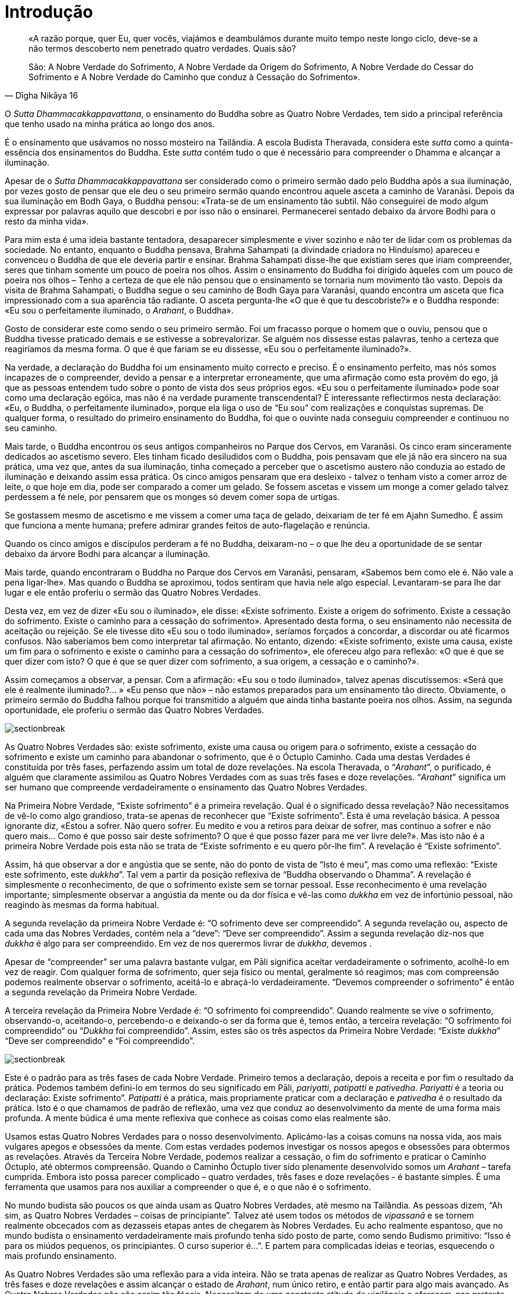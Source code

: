 [[introduction]]
= Introdução

[quote, Dīgha Nikāya 16, role=quote]
____
«A razão porque, quer Eu, quer vocês, viajámos e
deambulámos durante muito tempo neste longo ciclo, deve-se a não termos
descoberto nem penetrado quatro verdades. Quais são?

São: A Nobre Verdade do Sofrimento, A Nobre Verdade da Origem do
Sofrimento, A Nobre Verdade do Cessar do Sofrimento e A Nobre Verdade do
Caminho que conduz à Cessação do Sofrimento».
____

O _Sutta Dhammacakkappavattana_, o ensinamento do Buddha sobre as Quatro
Nobre Verdades, tem sido a principal referência que tenho usado na minha
prática ao longo dos anos.

É o ensinamento que usávamos no nosso mosteiro na Tailândia. A escola
Budista Theravada, considera este _sutta_ como a quinta-essência dos
ensinamentos do Buddha. Este _sutta_ contém tudo o que é necessário para
compreender o Dhamma e alcançar a iluminação.

Apesar de o _Sutta Dhammacakkappavattana_ ser considerado como o
primeiro sermão dado pelo Buddha após a sua iluminação, por vezes gosto
de pensar que ele deu o seu primeiro sermão quando encontrou aquele
asceta a caminho de Varanāsi. Depois da sua iluminação em Bodh Gaya, o
Buddha pensou: «Trata-se de um ensinamento tão subtil. Não conseguirei
de modo algum expressar por palavras aquilo que descobri e por isso não
o ensinarei. Permanecerei sentado debaixo da árvore Bodhi para o resto
da minha vida».

Para mim esta é uma ideia bastante tentadora, desaparecer simplesmente e
viver sozinho e não ter de lidar com os problemas da sociedade. No
entanto, enquanto o Buddha pensava, Brahma Sahampati (a divindade
criadora no Hinduísmo) apareceu e convenceu o Buddha de que ele deveria
partir e ensinar. Brahma Sahampati disse-lhe que existiam seres que
iriam compreender, seres que tinham somente um pouco de poeira nos
olhos. Assim o ensinamento do Buddha foi dirigido àqueles com um pouco
de poeira nos olhos – Tenho a certeza de que ele não pensou que o
ensinamento se tornaria num movimento tão vasto. Depois da visita de
Brahma Sahampati, o Buddha segue o seu caminho de Bodh Gaya para
Varanāsi, quando encontra um asceta que fica impressionado com a sua
aparência tão radiante. O asceta pergunta-lhe «O que é que tu
descobriste?» e o Buddha responde: «Eu sou o perfeitamente iluminado, o
_Arahant_, o Buddha».

Gosto de considerar este como sendo o seu primeiro sermão. Foi um
fracasso porque o homem que o ouviu, pensou que o Buddha tivesse
praticado demais e se estivesse a sobrevalorizar. Se alguém nos dissesse
estas palavras, tenho a certeza que reagiríamos da mesma forma. O que é
que fariam se eu dissesse, «Eu sou o perfeitamente iluminado?».

Na verdade, a declaração do Buddha foi um ensinamento muito correcto e
preciso. É o ensinamento perfeito, mas nós somos incapazes de o
compreender, devido a pensar e a interpretar erroneamente, que uma
afirmação como esta provém do ego, já que as pessoas entendem tudo sobre
o ponto de vista dos seus próprios egos. «Eu sou o perfeitamente
iluminado» pode soar como uma declaração egóica, mas não é na verdade
puramente transcendental? É interessante reflectirmos nesta declaração:
«Eu, o Buddha, o perfeitamente iluminado», porque ela liga o uso de “Eu
sou” com realizações e conquistas supremas. De qualquer forma, o
resultado do primeiro ensinamento do Buddha, foi que o ouvinte nada
conseguiu compreender e continuou no seu caminho.

Mais tarde, o Buddha encontrou os seus antigos companheiros no Parque
dos Cervos, em Varanāsi. Os cinco eram sinceramente dedicados ao
ascetismo severo. Eles tinham ficado desiludidos com o Buddha, pois
pensavam que ele já não era sincero na sua prática, uma vez que, antes
da sua iluminação, tinha começado a perceber que o ascetismo austero não
conduzia ao estado de iluminação e deixando assim essa prática. Os cinco
amigos pensaram que era desleixo - talvez o tenham visto a comer arroz
de leite, o que hoje em dia, pode ser comparado a comer um gelado. Se
fossem ascetas e vissem um monge a comer gelado talvez perdessem a fé
nele, por pensarem que os monges só devem comer sopa de urtigas.

Se gostassem mesmo de ascetismo e me vissem a comer uma taça de gelado,
deixariam de ter fé em Ajahn Sumedho. É assim que funciona a mente
humana; prefere admirar grandes feitos de auto-flagelação e renúncia.

Quando os cinco amigos e discípulos perderam a fé no Buddha, deixaram-no
– o que lhe deu a oportunidade de se sentar debaixo da árvore Bodhi para
alcançar a iluminação.

Mais tarde, quando encontraram o Buddha no Parque dos Cervos em
Varanāsi, pensaram, «Sabemos bem como ele é. Não vale a pena ligar-lhe».
Mas quando o Buddha se aproximou, todos sentiram que havia nele algo
especial. Levantaram-se para lhe dar lugar e ele então proferiu o sermão
das Quatro Nobres Verdades.

Desta vez, em vez de dizer «Eu sou o iluminado», ele disse: «Existe
sofrimento. Existe a origem do sofrimento. Existe a cessação do
sofrimento. Existe o caminho para a cessação do sofrimento». Apresentado
desta forma, o seu ensinamento não necessita de aceitação ou rejeição.
Se ele tivesse dito «Eu sou o todo iluminado», seríamos forçados a
concordar, a discordar ou até ficarmos confusos. Não saberíamos bem como
interpretar tal afirmação. No entanto, dizendo: «Existe sofrimento,
existe uma causa, existe um fim para o sofrimento e existe o caminho
para a cessação do sofrimento», ele ofereceu algo para reflexão: «O que
é que se quer dizer com isto? O que é que se quer dizer com sofrimento,
a sua origem, a cessação e o caminho?».

Assim começamos a observar, a pensar. Com a afirmação: «Eu sou o todo
iluminado», talvez apenas discutíssemos: «Será que ele é realmente
iluminado?… » «Eu penso que não» – não estamos preparados para um
ensinamento tão directo. Obviamente, o primeiro sermão do Buddha falhou
porque foi transmitido a alguém que ainda tinha bastante poeira nos
olhos. Assim, na segunda oportunidade, ele proferiu o sermão das Quatro
Nobres Verdades.

image::sectionbreak.png[]

As Quatro Nobres Verdades são: existe sofrimento, existe uma causa ou
origem para o sofrimento, existe a cessação do sofrimento e existe um
caminho para abandonar o sofrimento, que é o Óctuplo Caminho. Cada uma
destas Verdades é constituída por três fases, perfazendo assim um total
de doze revelações. Na escola Theravada, o “__Arahant__”, o
purificado, é alguém que claramente assimilou as Quatro Nobres Verdades
com as suas três fases e doze revelações. “__Arahant__” significa um
ser humano que compreende verdadeiramente o ensinamento das Quatro
Nobres Verdades.

Na Primeira Nobre Verdade, “Existe sofrimento” é a primeira revelação.
Qual é o significado dessa revelação? Não necessitamos de vê-lo como
algo grandioso, trata-se apenas de reconhecer que “Existe sofrimento”.
Esta é uma revelação básica. A pessoa ignorante diz, «Estou a sofrer.
Não quero sofrer. Eu medito e vou a retiros para deixar de sofrer, mas
continuo a sofrer e não quero mais… Como é que posso sair deste
sofrimento? O que é que posso fazer para me ver livre dele?». Mas isto
não é a primeira Nobre Verdade pois esta não se trata de “Existe
sofrimento e eu quero pôr-lhe fim”. A revelação é “Existe
sofrimento”.

Assim, há que observar a dor e angústia que se sente, não do ponto de
vista de “Isto é meu”, mas como uma reflexão: “Existe este
sofrimento, este _dukkha_”. Tal vem a partir da posição reflexiva de
“Buddha observando o Dhamma”. A revelação é simplesmente o
reconhecimento, de que o sofrimento existe sem se tornar pessoal. Esse
reconhecimento é uma revelação importante; simplesmente observar a
angústia da mente ou da dor física e vê-las como _dukkha_ em vez de
infortúnio pessoal, não reagindo às mesmas da forma habitual.

A segunda revelação da primeira Nobre Verdade é: “O sofrimento deve ser
compreendido”. A segunda revelação ou, aspecto de cada uma das Nobres
Verdades, contém nela a “deve”: “Deve ser compreendido”. Assim a
segunda revelação diz-nos que _dukkha_ é algo para ser compreendido. Em
vez de nos querermos livrar de _dukkha_, devemos .

Apesar de “compreender” ser uma palavra bastante vulgar, em Pāli
significa aceitar verdadeiramente o sofrimento, acolhê-lo em vez de
reagir. Com qualquer forma de sofrimento, quer seja físico ou mental,
geralmente só reagimos; mas com compreensão podemos realmente observar o
sofrimento, aceitá-lo e abraçá-lo verdadeiramente. “Devemos compreender
o sofrimento” é então a segunda revelação da Primeira Nobre Verdade.

A terceira revelação da Primeira Nobre Verdade é: “O sofrimento foi
compreendido”. Quando realmente se vive o sofrimento, observando-o,
aceitando-o, percebendo-o e deixando-o ser da forma que é, temos então,
a terceira revelação: “O sofrimento foi compreendido” ou “__Dukkha__
foi compreendido”. Assim, estes são os três aspectos da Primeira Nobre
Verdade: “Existe _dukkha_” “Deve ser compreendido” e “Foi
compreendido”.

image::sectionbreak.png[]

Este é o padrão para as três fases de cada Nobre Verdade. Primeiro temos
a declaração, depois a receita e por fim o resultado da prática. Podemos
também defini-lo em termos do seu significado em Pāli, _pariyatti_,
_patipatti_ e _pativedha_. _Pariyatti_ é a teoria ou declaração: Existe
sofrimento”. _Patipatti_ é a prática, mais propriamente praticar com a
declaração e _pativedha_ é o resultado da prática. Isto é o que chamamos
de padrão de reflexão, uma vez que conduz ao desenvolvimento da mente de
uma forma mais profunda. A mente búdica é uma mente reflexiva que
conhece as coisas como elas realmente são.

Usamos estas Quatro Nobres Verdades para o nosso desenvolvimento.
Aplicámo-las a coisas comuns na nossa vida, aos mais vulgares apegos e
obsessões da mente. Com estas verdades podemos investigar os nossos
apegos e obsessões para obtermos as revelações. Através da Terceira
Nobre Verdade, podemos realizar a cessação, o fim do sofrimento e
praticar o Caminho Óctuplo, até obtermos compreensão. Quando o Caminho
Óctuplo tiver sido plenamente desenvolvido somos um _Arahant_ – tarefa
cumprida. Embora isto possa parecer complicado – quatro verdades, três
fases e doze revelações - é bastante simples. É uma ferramenta que
usamos para nos auxiliar a compreender o que é, e o que não é o
sofrimento.

No mundo budista são poucos os que ainda usam as Quatro Nobres Verdades,
até mesmo na Tailândia. As pessoas dizem, “Ah sim, as Quatro Nobres
Verdades – coisas de principiante”. Talvez até usem todos os métodos de
_vipassanā_ e se tornem realmente obcecados com as dezasseis etapas
antes de chegarem às Nobres Verdades. Eu acho realmente espantoso, que
no mundo budista o ensinamento verdadeiramente mais profundo tenha sido
posto de parte, como sendo Budismo primitivo: “Isso é para os miúdos
pequenos, os principiantes. O curso superior é…”. E partem para
complicadas ideias e teorias, esquecendo o mais profundo ensinamento.

As Quatro Nobres Verdades são uma reflexão para a vida inteira. Não se
trata apenas de realizar as Quatro Nobres Verdades, as três fases e doze
revelações e assim alcançar o estado de _Arahant_, num único retiro, e
então partir para algo mais avançado. As Quatro Nobres Verdades não são
assim tão fáceis. Necessitam de uma constante atitude de vigilância e
oferecem-nos pretexto para uma vida de investigação.

